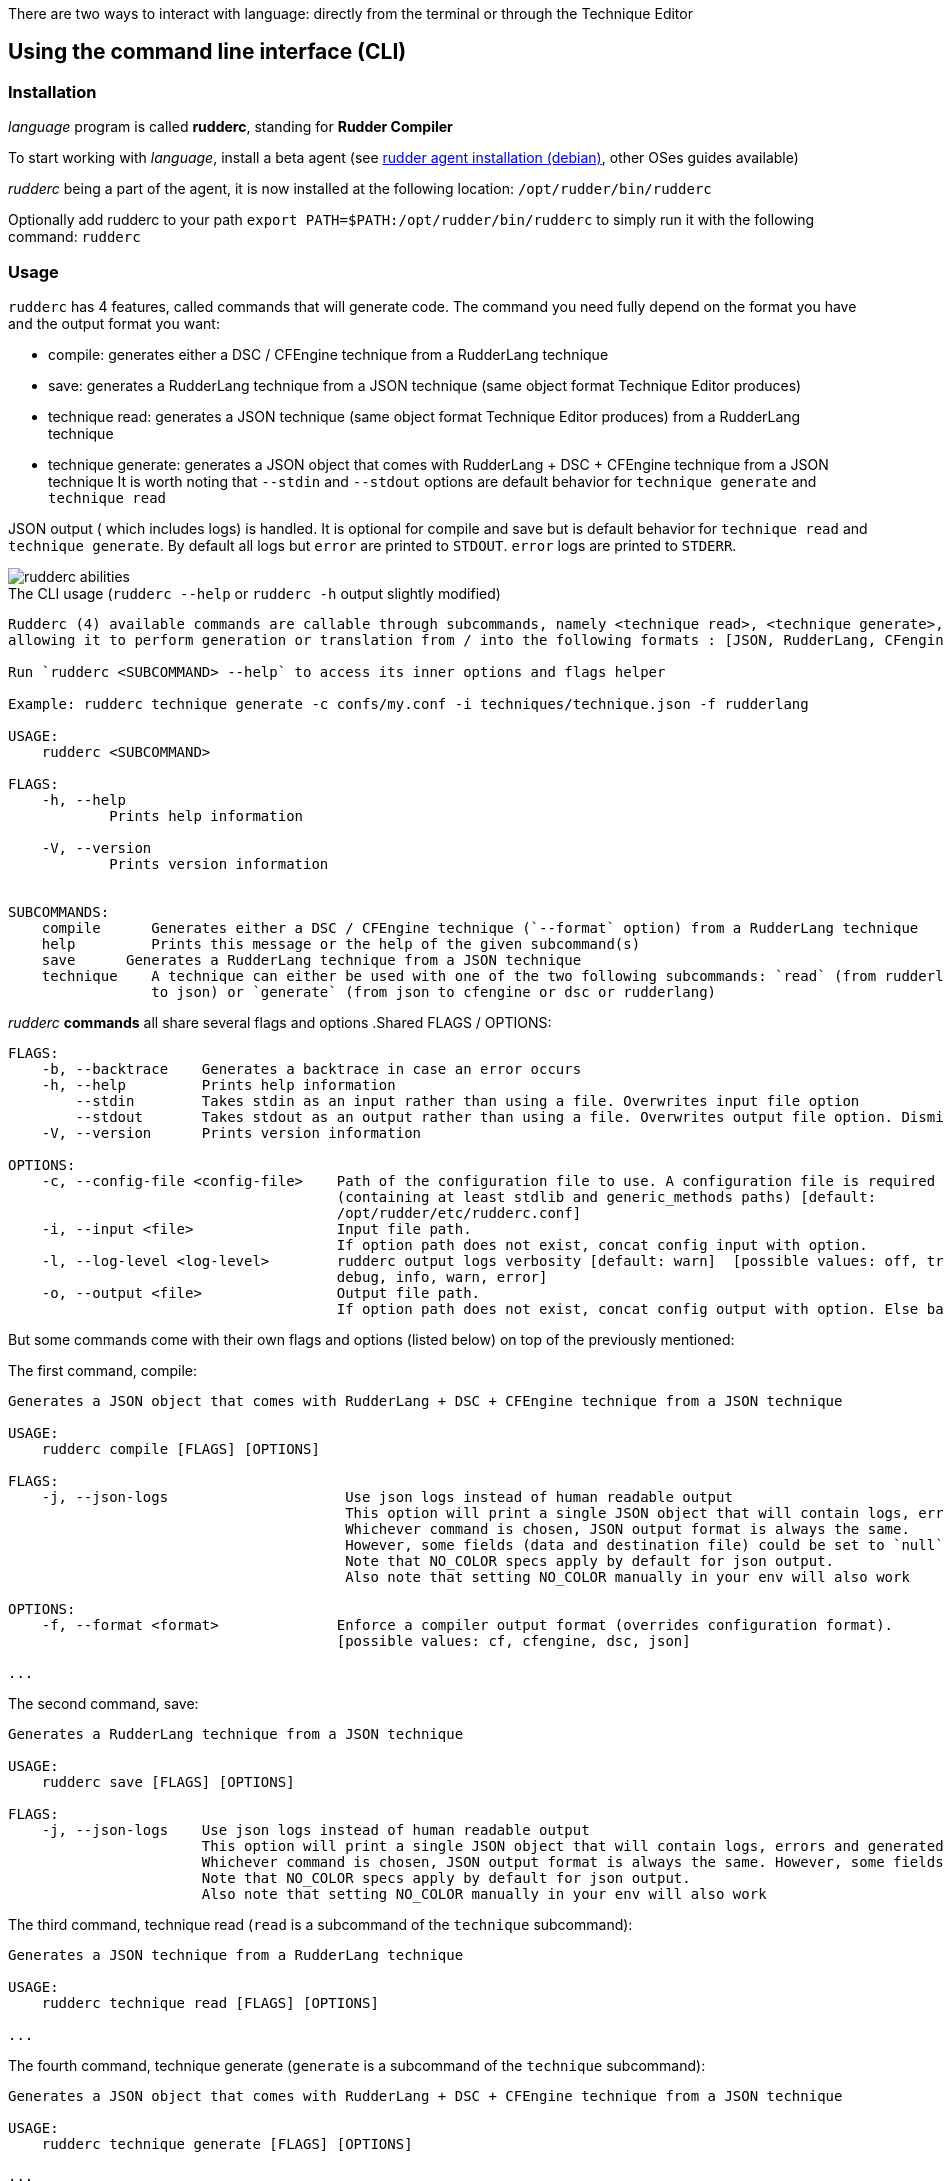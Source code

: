 There are two ways to interact with language: directly from the terminal or through the Technique Editor

== Using the command line interface (CLI)

=== Installation

_language_ program is called *rudderc*, standing for *Rudder Compiler*

To start working with _language_, install a beta agent (see link:https://docs.rudder.io/history/6.1/reference/6.1/installation/agent/debian.html[rudder agent installation (debian)], other OSes guides available)

_rudderc_ being a part of the agent, it is now installed at the following location: `/opt/rudder/bin/rudderc`

Optionally add rudderc to your path `export PATH=$PATH:/opt/rudder/bin/rudderc` to simply run it with the following command: `rudderc`

=== Usage

`rudderc` has 4 features, called commands that will generate code. The command you need fully depend on the format you have and the output format you want:

* compile: generates either a DSC / CFEngine technique from a RudderLang technique
* save: generates a RudderLang technique from a JSON technique (same object format Technique Editor produces)
* technique read: generates a JSON technique (same object format Technique Editor produces) from a RudderLang technique
* technique generate: generates a JSON object that comes with RudderLang + DSC + CFEngine technique from a JSON technique
It is worth noting that `--stdin` and `--stdout` options are default behavior for `technique generate` and `technique read`

JSON output ( which includes logs) is handled. It is optional for compile and save but is default behavior for `technique read` and `technique generate`.
By default all logs but `error` are printed to `STDOUT`. `error` logs are printed to `STDERR`.

[align=center]
image::rudderc-simple.svg[rudderc abilities]

.The CLI usage (`rudderc --help` or `rudderc -h` output slightly modified)
----
Rudderc (4) available commands are callable through subcommands, namely <technique read>, <technique generate>, <save>, <compile>,
allowing it to perform generation or translation from / into the following formats : [JSON, RudderLang, CFengine, DSC].

Run `rudderc <SUBCOMMAND> --help` to access its inner options and flags helper

Example: rudderc technique generate -c confs/my.conf -i techniques/technique.json -f rudderlang

USAGE:
    rudderc <SUBCOMMAND>

FLAGS:
    -h, --help       
            Prints help information

    -V, --version    
            Prints version information


SUBCOMMANDS:
    compile      Generates either a DSC / CFEngine technique (`--format` option) from a RudderLang technique
    help         Prints this message or the help of the given subcommand(s)
    save      Generates a RudderLang technique from a JSON technique
    technique    A technique can either be used with one of the two following subcommands: `read` (from rudderlang
                 to json) or `generate` (from json to cfengine or dsc or rudderlang)
----
_rudderc_ *commands* all share several flags and options
.Shared FLAGS / OPTIONS:
----
FLAGS:
    -b, --backtrace    Generates a backtrace in case an error occurs
    -h, --help         Prints help information
        --stdin        Takes stdin as an input rather than using a file. Overwrites input file option
        --stdout       Takes stdout as an output rather than using a file. Overwrites output file option. Dismiss logs directed to stdout. Errors are kept since they are printed to stderr
    -V, --version      Prints version information

OPTIONS:
    -c, --config-file <config-file>    Path of the configuration file to use. A configuration file is required
                                       (containing at least stdlib and generic_methods paths) [default:
                                       /opt/rudder/etc/rudderc.conf]
    -i, --input <file>                 Input file path.
                                       If option path does not exist, concat config input with option.
    -l, --log-level <log-level>        rudderc output logs verbosity [default: warn]  [possible values: off, trace,
                                       debug, info, warn, error]
    -o, --output <file>                Output file path.
                                       If option path does not exist, concat config output with option. Else base output on input.
----

But some commands come with their own flags and options (listed below) on top of the previously mentioned:

.The first command, compile:
----
Generates a JSON object that comes with RudderLang + DSC + CFEngine technique from a JSON technique

USAGE:
    rudderc compile [FLAGS] [OPTIONS]

FLAGS:
    -j, --json-logs                     Use json logs instead of human readable output
                                        This option will print a single JSON object that will contain logs, errors and generated data (or the file where it has been generated).
                                        Whichever command is chosen, JSON output format is always the same.
                                        However, some fields (data and destination file) could be set to `null`, make sure to handle `null`s properly
                                        Note that NO_COLOR specs apply by default for json output.
                                        Also note that setting NO_COLOR manually in your env will also work

OPTIONS:
    -f, --format <format>              Enforce a compiler output format (overrides configuration format).
                                       [possible values: cf, cfengine, dsc, json]

...
----
.The second command, save:
----
Generates a RudderLang technique from a JSON technique

USAGE:
    rudderc save [FLAGS] [OPTIONS]

FLAGS:
    -j, --json-logs    Use json logs instead of human readable output
                       This option will print a single JSON object that will contain logs, errors and generated data (or the file where it has been generated).
                       Whichever command is chosen, JSON output format is always the same. However, some fields (data and destination file) could be set to `null`, make sure to handle `null`s properly
                       Note that NO_COLOR specs apply by default for json output.
                       Also note that setting NO_COLOR manually in your env will also work
----
.The third command, technique read (`read` is a subcommand of the `technique` subcommand):
----
Generates a JSON technique from a RudderLang technique

USAGE:
    rudderc technique read [FLAGS] [OPTIONS]

...
----
.The fourth command, technique generate (`generate` is a subcommand of the `technique` subcommand):
----
Generates a JSON object that comes with RudderLang + DSC + CFEngine technique from a JSON technique

USAGE:
    rudderc technique generate [FLAGS] [OPTIONS]

...
----


Most options are pretty straightforward but some explanations might help:

* Flags and options must be written in `kebab-case`
* A configuration file is required because _rudderc_ needs its own libraries to work (default path should point to an already working _Rudder_ configuration if _rudder agent_ was installed like previously suggested)
* Configuration can define flags and options but CLI will always overwrite config defined ones. ie: CLI `--output` > config `output`
* `--stdin` > `--input`
* `--stdout` > --output > `input` as destination with updated extension
* `--format` > `--output` technique extension
* `--log-levels` are ordered (trace > debug > info > warn > error) which means `info` includes `warn` and `error`
* `--stdin` is designed to work with pipes (ex: `cat file.rd` | rudderc compile -c file.conf -f cf`), it won't wait for an input. Higher priority than `--input` option
* `--stdout` will dismiss any kind of logs, including errors. Only thing that will be printed to terminal is the expected result. If empty, try again with a log, there is an error. Higher priority than `--output` option

==== Options: how are input, output and format dealt with:

Internally for input the compiler looks for an existing file until it founds one, in the following order:
* solely from the CLI input option
* join configuration input as dir + CLI input option
* solely from the configuration input (if the file exists)
* if none worked, error

Internally for output, the compiler looks for an existing path to write a file on, until it founds one:
* solely from the CLI output option
* join configuration output as dir + CLI output option
* solely from the configuration output
* uses input and only updates the extension 
* if none worked, error

Internally for format when required (`compile`):
* for any command but `compile`, format is set by the program 
* compile command: explicit CLI `--format` option. Note that values are limited. 
* compile command: output file extension is used
* if none worked, error


==== Configuration file

A configuration file is required because _rudderc_ needs its own libraries to work.

Entire _language_ environment is already set up alongside the agent: this includes all needed libraries and a configuration file with preset paths.

.default configuration file
[source,toml]
----
[shared]
stdlib="libs/"
cfengine_methods="repos/ncf/tree/30_generic_methods/"
alt_cfengine_methods="repos/dsc/plugin/ncf/30_generic_methods/"
dsc_methods="repos/dsc/packaging/Files/share/initial-policy/ncf/30_generic_methods/"

[compile]
input="tests/techniques/simplest/technique.rd"
output="tests/techniques/simplest/technique.rd.cf"

[save]
input="tests/techniques/simplest/technique.cf"
output="tests/techniques/simplest/technique.cf.rd"

[technique_read]
input="tests/techniques/simplest/technique.rd"
output="tests/techniques/simplest/technique.rd.json"

[technique_generate]
input="tests/techniques/simplest/technique.json"
output="tests/techniques/simplest/technique_array.json"

[testing_loop]
cfengine="/opt/rudder/bin/cf-promises"
ncf_tools="repos/ncf/tools/"
py_modules="tools/"


----

The configuration file can be used to shorten arguments.

There is a table for each command (`compile`, `technique_read`, `technique_generate`, `save`), that can hold their own two limited fields: `input` and `output`.
Meaningful usage is that these two fields are paths that are completed by CLI filenames: `--input <file>` / `--output <file>` CLI options.
In other words: config options are paths (directories), to which is joined the cli option.
But configure it using a file and not use the CLI options will work.

==== Compilation examples

Below, 5 ways to use the compiler

===== Required: a config file to work on a local environment: 

.tools/my.conf
[source,toml]
----
[shared]
stdlib="libs/"
cfengine_methods="repos/ncf/tree/30_generic_methods/"
alt_cfengine_methods="repos/dsc/plugin/ncf/30_generic_methods/"
dsc_methods="repos/dsc/packaging/Files/share/initial-policy/ncf/30_generic_methods/"
----

===== CLI full version
----
rudderc compile --json-log --log-level debug --config-file tools/my.conf --input tests/techniques/technique.rd --output tests/techniques/technique.rd.dsc --format dsc
----

===== CLI shortened version
----
rudderc compile -j -l debug -c tools/my.conf -i tests/techniques/technique.rd -f dsc
----

What it means:

* Compiles `tests/techniques/technique.rd` (`-i`) into `tests/techniques/technique.rd.dsc` (output based on input),
* Use the configuration file located at `./tools/my.conf` (`-c`),
* Output technique format is DSC (`--format`). Note that this parameter is optional since `-d` defines the right technique format by its extension
* Output log format is JSON (`-j`),
* The following log levels: error, warn, info, debug will be printed to the terminal

===== CLI + config shortened version

By using an adapted configuration file, it can be simplified:

.tools/myconf
[source,toml]
----
[shared]
    stdlib="libs/" # only required field for rudderc

[compile]
    input="tests/techniques/"
    output="tests/techniques/"
----

Lightest compilation using CLI.
----
rudderc -j -l debug -c tools/myconf -i technique.rd
----

Input will be a concatenation of config and cli: `tests/techniques/technique.rd`. Output still based on input.

===== config + CLI shortest version

By using an adapted configuration file, it can be simplified:

.tools/myconf
[source,toml]
----
[shared]
    stdlib="libs/" # only required field for rudderc

[compile]
    input="rl/technique.rd"
    output="dsc/technique.rd.dsc"
----

Lightest compilation using CLI.
----
rudderc -j -l debug -c tools/myconf
----

==== JSON Output

If you decided to go with the `--json-output` option, it means output will consist of a single JSON object:

.STDOUT
[source,json]
----
{
  "command": "compile",
  "time": "1600331631367",
  "status": "success",
  "source": "tests/techniques/simplest/technique.rd",
  "logs": [],
  "data": [
    {
      "format": "DSC",
      "destination": "tests/techniques/6.1.rc5/technique.dsc",
      "content": null
    }
  ],
  "errors": []
}
----

* Output always use the same squeleton which is the one you just read.
* `data` field:
** Length always 0 in case of error # TODO check for technique generate
** Length always 3 when `technique generate called`
** Length always 1 in any other case since other commands only generate 1 format
* `content` field is null if its content has successfully been written to a file
* `destination` field is null if content is directly written in the JSON
* `errors` field is an array of strings
# TODO log field

== Using the Technique Editor

_rudderc_ is called from the _Technique Editor_ as a backend program every time a technique is saved. For now it only is a testing loop. Once fully released, every technique will directly be saved using _language_

NOTE: This testing loop generates two _CFEngine_ techniques, one using the usual _ncf_ framework and an other one using _language_. The two are then compared.

Since the Technique Editor is meant to simplify methods generation no _language_ code is written (the language is fully abstracted). It is used as an internal _CFEngine_ generator
